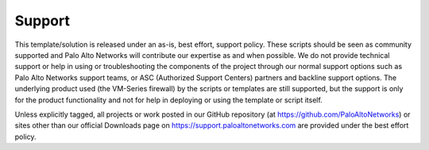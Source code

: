 =======
Support
=======

This template/solution is released under an as-is, best effort, support policy. These scripts should be seen as
community supported and Palo Alto Networks will contribute our expertise as and when possible. We do not provide
technical support or help in using or troubleshooting the components of the project through our normal support
options such as Palo Alto Networks support teams, or ASC (Authorized Support Centers) partners and backline support
options. The underlying product used (the VM-Series firewall) by the scripts or templates are still supported, but
the support is only for the product functionality and not for help in deploying or using the template or script
itself.

Unless explicitly tagged, all projects or work posted in our GitHub repository (at https://github.com/PaloAltoNetworks)
or sites other than our official Downloads page on https://support.paloaltonetworks.com are provided under the best
effort policy.
